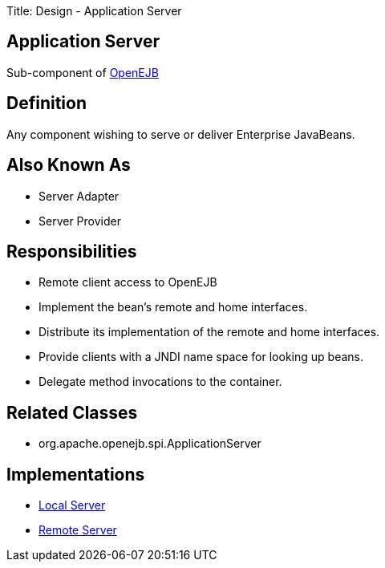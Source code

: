 Title: Design - Application Server +++<a name="Design-ApplicationServer-ApplicationServer">++++++</a>+++

== Application Server

Sub-component of link:design.html[OpenEJB]

+++<a name="Design-ApplicationServer-Definition">++++++</a>+++

== Definition

Any component wishing to serve or deliver Enterprise JavaBeans.

+++<a name="Design-ApplicationServer-AlsoKnownAs">++++++</a>+++

== Also Known As

* Server Adapter
* Server Provider

+++<a name="Design-ApplicationServer-Responsibilities">++++++</a>+++

== Responsibilities

* Remote client access to OpenEJB
* Implement the bean's remote and home interfaces.
* Distribute its implementation of the remote and home interfaces.
* Provide clients with a JNDI name space for looking up beans.
* Delegate method invocations to the container.

+++<a name="Design-ApplicationServer-RelatedClasses">++++++</a>+++

== Related Classes

* org.apache.openejb.spi.ApplicationServer

+++<a name="Design-ApplicationServer-Implementations">++++++</a>+++

== Implementations

* link:design-local-server.html[Local Server]
* link:design-remote-server.html[Remote Server]
